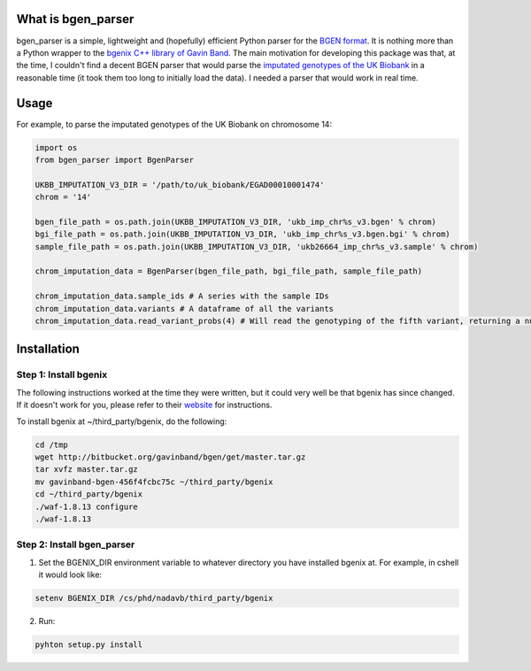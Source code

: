 What is bgen_parser
===============

bgen_parser is a simple, lightweight and (hopefully) efficient Python parser for the `BGEN format <https://www.well.ox.ac.uk/~gav/bgen_format/>`_. It is nothing more than a Python wrapper to the `bgenix C++ library of 
Gavin Band <https://bitbucket.org/gavinband/bgen>`_.
The main motivation for developing this package was that, at the time, I couldn't find a decent BGEN parser that would parse the `imputated genotypes of the UK Biobank <https://www.ukbiobank.ac.uk/scientists-3/genetic-data/>`_ in a reasonable time (it took them too long to initially load the data). I needed a parser that would work in real time.

Usage
===============

For example, to parse the imputated genotypes of the UK Biobank on chromosome 14:

.. code-block:: python

    import os
    from bgen_parser import BgenParser
    
    UKBB_IMPUTATION_V3_DIR = '/path/to/uk_biobank/EGAD00010001474'
    chrom = '14'
    
    bgen_file_path = os.path.join(UKBB_IMPUTATION_V3_DIR, 'ukb_imp_chr%s_v3.bgen' % chrom)
    bgi_file_path = os.path.join(UKBB_IMPUTATION_V3_DIR, 'ukb_imp_chr%s_v3.bgen.bgi' % chrom)
    sample_file_path = os.path.join(UKBB_IMPUTATION_V3_DIR, 'ukb26664_imp_chr%s_v3.sample' % chrom)
    
    chrom_imputation_data = BgenParser(bgen_file_path, bgi_file_path, sample_file_path)
    
    chrom_imputation_data.sample_ids # A series with the sample IDs
    chrom_imputation_data.variants # A dataframe of all the variants
    chrom_imputation_data.read_variant_probs(4) # Will read the genotyping of the fifth variant, returning a numpy array of shape (n_samples, 3)

Installation
===============

Step 1: Install bgenix
-----------------

The following instructions worked at the time they were written, but it could very well be that bgenix has since changed. If it doesn't work for you, please refer to their `website <https://bitbucket.org/gavinband/bgen>`_ for instructions.

To install bgenix at ~/third_party/bgenix, do the following:

.. code-block:: cshell

    cd /tmp
    wget http://bitbucket.org/gavinband/bgen/get/master.tar.gz
    tar xvfz master.tar.gz
    mv gavinband-bgen-456f4fcbc75c ~/third_party/bgenix
    cd ~/third_party/bgenix
    ./waf-1.8.13 configure
    ./waf-1.8.13
    
Step 2: Install bgen_parser
-----------------

1. Set the BGENIX_DIR environment variable to whatever directory you have installed bgenix at. For example, in cshell it would look like:

.. code-block:: cshell

  setenv BGENIX_DIR /cs/phd/nadavb/third_party/bgenix
  
2. Run:

.. code-block:: cshell

  pyhton setup.py install
